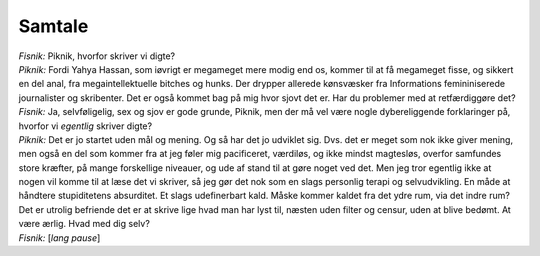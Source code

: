 Samtale
-------
.. line-block::
   *Fisnik:* Piknik, hvorfor skriver vi digte?
   *Piknik:* Fordi Yahya Hassan, som iøvrigt er megameget mere modig end os, kommer til at få megameget fisse, og sikkert en del anal, fra megaintellektuelle bitches og hunks. Der drypper allerede kønsvæsker fra Informations femininiserede journalister og skribenter. Det er også kommet bag på mig hvor sjovt det er. Har du problemer med at retfærdiggøre det?
   *Fisnik:* Ja, selvføligelig, sex og sjov er gode grunde, Piknik, men der må vel være nogle dybereliggende forklaringer på, hvorfor vi *egentlig* skriver digte?
   *Piknik:* Det er jo startet uden mål og mening. Og så har det jo udviklet sig. Dvs. det er meget som nok ikke giver mening, men også en del som kommer fra at jeg føler mig pacificeret, værdiløs, og ikke mindst magtesløs, overfor samfundes store kræfter, på mange forskellige niveauer, og ude af stand til at gøre noget ved det. Men jeg tror egentlig ikke at nogen vil komme til at læse det vi skriver, så jeg gør det nok som en slags personlig terapi og selvudvikling. En måde at håndtere stupiditetens absurditet. Et slags udefinerbart kald. Måske kommer kaldet fra det ydre rum, via det indre rum? Det er utrolig befriende det er at skrive lige hvad man har lyst til, næsten uden filter og censur, uden at blive bedømt. At være ærlig. Hvad med dig selv?
   *Fisnik:* [*lang pause*]
